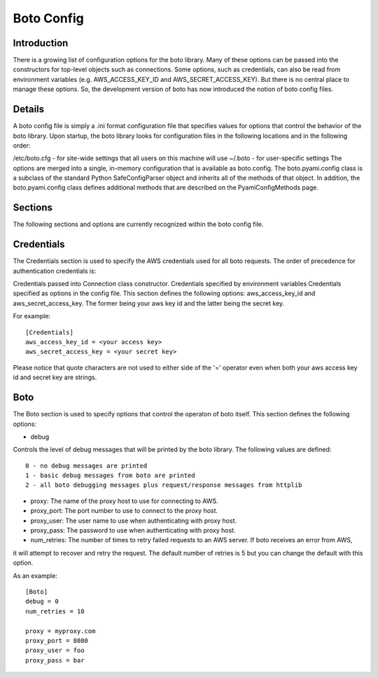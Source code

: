 .. _ref-boto_config:

===============================
Boto Config
===============================

Introduction
-------------------
There is a growing list of configuration options for the boto library. Many of these options can be passed into the constructors for top-level objects such as connections. Some options, such as credentials, can also be read from environment variables (e.g. AWS_ACCESS_KEY_ID and AWS_SECRET_ACCESS_KEY). But there is no central place to manage these options. So, the development version of boto has now introduced the notion of boto config files.

Details
---------------
A boto config file is simply a .ini format configuration file that specifies values for options that control the behavior of the boto library. Upon startup, the boto library looks for configuration files in the following locations and in the following order:

/etc/boto.cfg - for site-wide settings that all users on this machine will use
~/.boto - for user-specific settings
The options are merged into a single, in-memory configuration that is available as boto.config. The boto.pyami.config class is a subclass of the standard Python SafeConfigParser object and inherits all of the methods of that object. In addition, the boto.pyami.config class defines additional methods that are described on the PyamiConfigMethods page.

Sections
----------------
The following sections and options are currently recognized within the boto config file.

Credentials
--------------
The Credentials section is used to specify the AWS credentials used for all boto requests. The order of precedence for authentication credentials is:

Credentials passed into Connection class constructor.
Credentials specified by environment variables
Credentials specified as options in the config file.
This section defines the following options:
aws_access_key_id and aws_secret_access_key. The former being your aws key id and the latter being the secret key.

For example::

    [Credentials]
    aws_access_key_id = <your access key>
    aws_secret_access_key = <your secret key>

Please notice that quote characters are not used to either side of the '=' operator even when both your aws access key id and secret key are strings.

Boto
------
The Boto section is used to specify options that control the operaton of boto itself. This section defines the following options:

* debug

Controls the level of debug messages that will be printed by the boto library. The following values are defined::

        0 - no debug messages are printed
        1 - basic debug messages from boto are printed
        2 - all boto debugging messages plus request/response messages from httplib

* proxy: The name of the proxy host to use for connecting to AWS.

* proxy_port: The port number to use to connect to the proxy host.

* proxy_user: The user name to use when authenticating with proxy host.

* proxy_pass: The password to use when authenticating with proxy host.

* num_retries: The number of times to retry failed requests to an AWS server. If boto receives an error from AWS, 
it will attempt to recover and retry the request. The default number of retries is 5 but you can change the default with this option.

As an example::

    [Boto]
    debug = 0
    num_retries = 10

    proxy = myproxy.com
    proxy_port = 8080
    proxy_user = foo
    proxy_pass = bar
